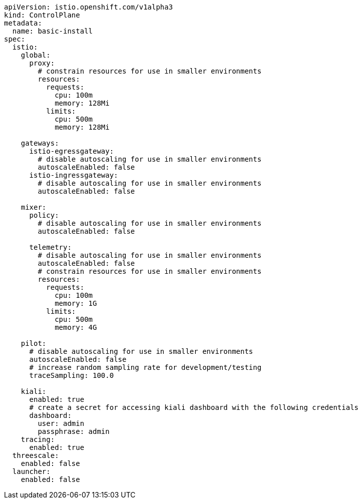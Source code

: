 [source,yaml]
----
apiVersion: istio.openshift.com/v1alpha3
kind: ControlPlane
metadata:
  name: basic-install
spec:
  istio:
    global:
      proxy:
        # constrain resources for use in smaller environments
        resources:
          requests:
            cpu: 100m
            memory: 128Mi
          limits:
            cpu: 500m
            memory: 128Mi

    gateways:
      istio-egressgateway:
        # disable autoscaling for use in smaller environments
        autoscaleEnabled: false
      istio-ingressgateway:
        # disable autoscaling for use in smaller environments
        autoscaleEnabled: false

    mixer:
      policy:
        # disable autoscaling for use in smaller environments
        autoscaleEnabled: false

      telemetry:
        # disable autoscaling for use in smaller environments
        autoscaleEnabled: false
        # constrain resources for use in smaller environments
        resources:
          requests:
            cpu: 100m
            memory: 1G
          limits:
            cpu: 500m
            memory: 4G

    pilot:
      # disable autoscaling for use in smaller environments
      autoscaleEnabled: false
      # increase random sampling rate for development/testing
      traceSampling: 100.0

    kiali:
      enabled: true
      # create a secret for accessing kiali dashboard with the following credentials
      dashboard:
        user: admin
        passphrase: admin
    tracing:
      enabled: true
  threescale:
    enabled: false
  launcher:
    enabled: false
----
